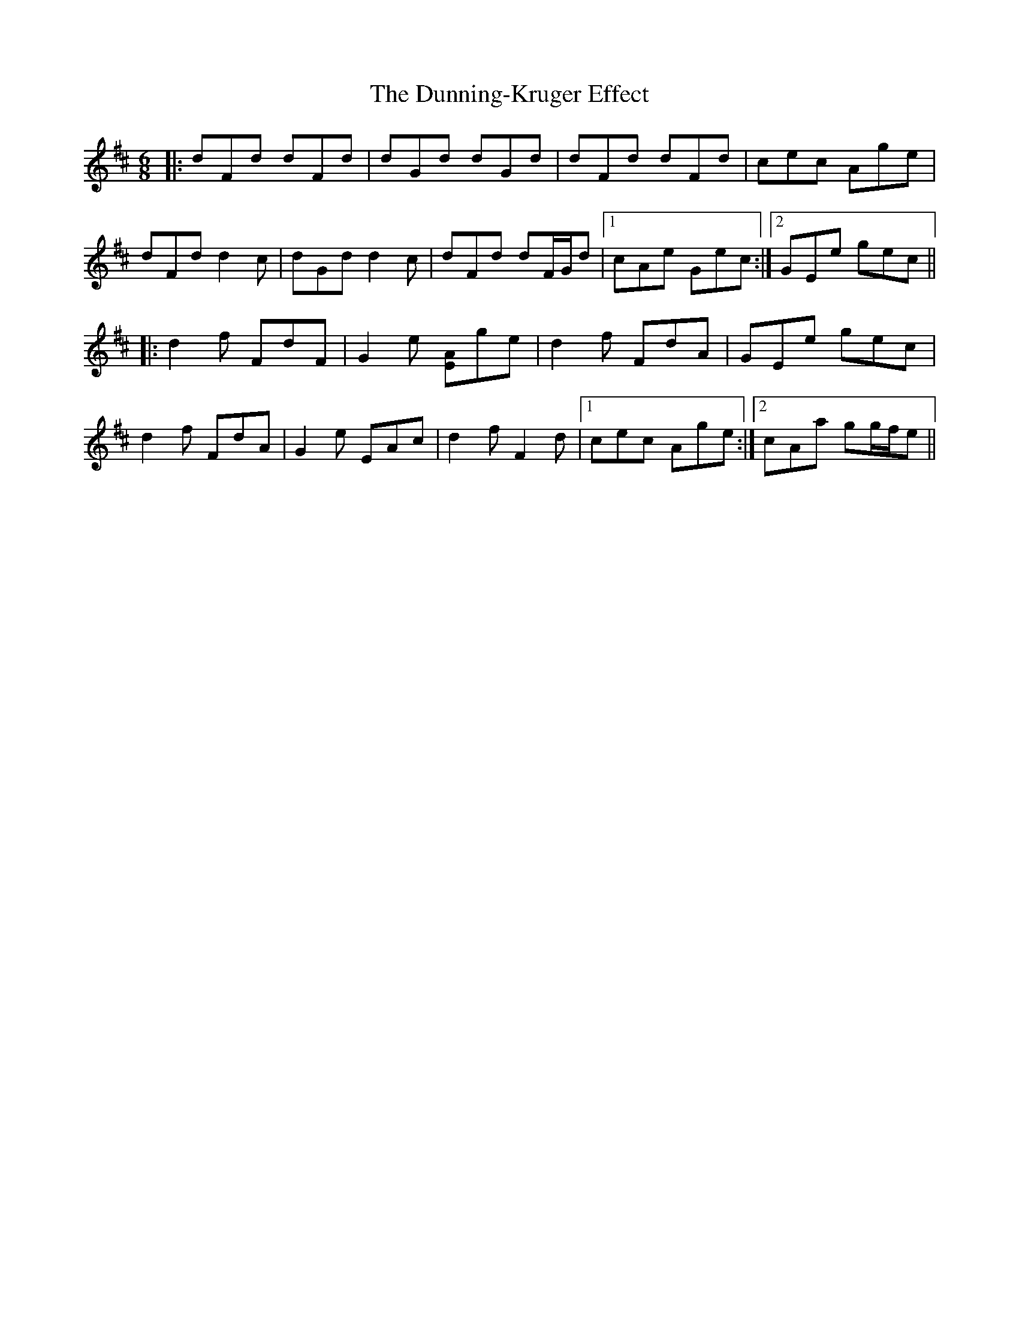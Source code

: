 X: 11201
T: Dunning-Kruger Effect, The
R: jig
M: 6/8
K: Dmajor
|:dFd dFd|dGd dGd|dFd dFd|cec Age|
dFd d2 c|dGd d2 c|dFd dF/G/d|1 cAe Gec:|2 GEe gec||
|:d2 f FdF|G2 e [EA]ge|d2 f FdA|GEe gec|
d2 f FdA|G2 e EAc|d2 f F2 d|1 cec Age:|2 cAa gg/f/e||

